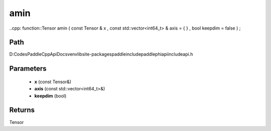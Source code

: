.. _en_api_paddle_experimental_amin:

amin
-------------------------------

..cpp: function::Tensor amin ( const Tensor & x , const std::vector<int64_t> & axis = { } , bool keepdim = false ) ;


Path
:::::::::::::::::::::
D:\Codes\PaddleCppApiDocs\venv\lib\site-packages\paddle\include\paddle\phi\api\include\api.h

Parameters
:::::::::::::::::::::
	- **x** (const Tensor&)
	- **axis** (const std::vector<int64_t>&)
	- **keepdim** (bool)

Returns
:::::::::::::::::::::
Tensor
